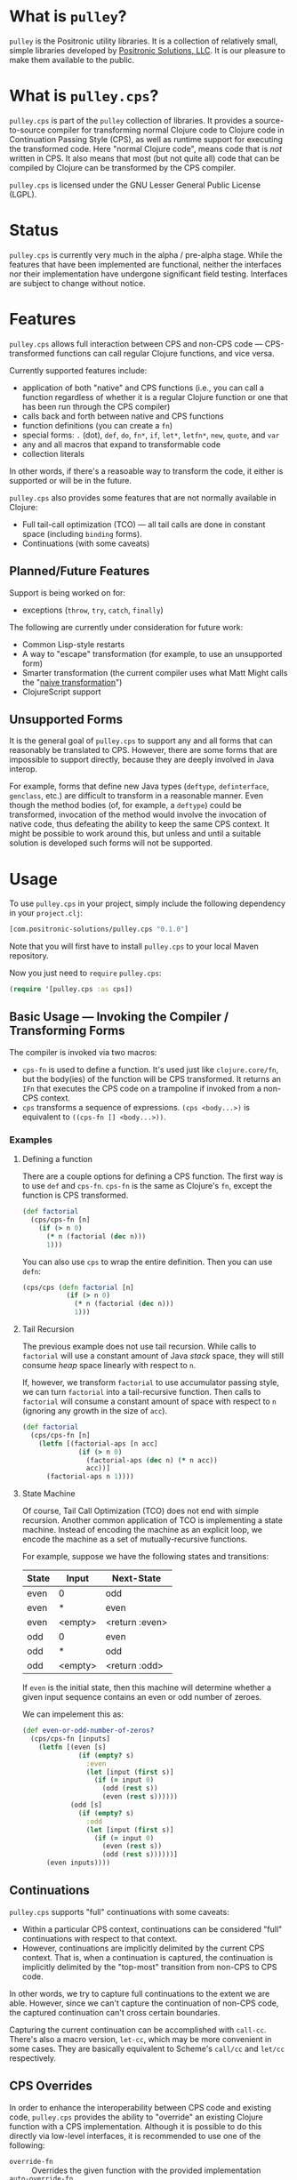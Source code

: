 * What is =pulley=?
  =pulley= is the Positronic utility libraries.
  It is a collection of relatively small, simple libraries
  developed by [[http://www.positronic-solutions.com][Positronic Solutions, LLC]].
  It is our pleasure to make them available to the public.
* What is =pulley.cps=?
  =pulley.cps= is part of the =pulley= collection of libraries.
  It provides a source-to-source compiler for transforming normal Clojure code
  to Clojure code in Continuation Passing Style (CPS),
  as well as runtime support for executing the transformed code.
  Here "normal Clojure code", means code that is /not/ written in CPS.
  It also means that most (but not quite all) code
  that can be compiled by Clojure can be transformed by the CPS compiler.

  =pulley.cps= is licensed under the GNU Lesser General Public License (LGPL).
* Status
  =pulley.cps= is currently very much in the alpha / pre-alpha stage.
  While the features that have been implemented are functional,
  neither the interfaces nor their implementation have undergone
  significant field testing.
  Interfaces are subject to change without notice.
* Features
  =pulley.cps= allows full interaction between CPS and non-CPS code —
  CPS-transformed functions can call regular Clojure functions,
  and vice versa.

  Currently supported features include:
  * application of both "native" and CPS functions
    (i.e., you can call a function regardless of whether
    it is a regular Clojure function or one that has been run through
    the CPS compiler)
  * calls back and forth between native and CPS functions
  * function definitions (you can create a =fn=)
  * special forms: =.= (dot), =def=, =do=, =fn*=, =if=,
    =let*=, =letfn*=, =new=, =quote=, and =var=
  * any and all macros that expand to transformable code
  * collection literals

  In other words, if there's a reasoable way to transform the code,
  it either is supported or will be in the future.

  =pulley.cps= also provides some features
  that are not normally available in Clojure:
  * Full tail-call optimization (TCO) — all tail calls are done
    in constant space (including =binding= forms).
  * Continuations (with some caveats)
** Planned/Future Features
   Support is being worked on for:
   * exceptions (=throw=, =try=, =catch=, =finally=)

   The following are currently under consideration for future work:
   * Common Lisp-style restarts
   * A way to "escape" transformation
     (for example, to use an unsupported form)
   * Smarter transformation
     (the current compiler uses what Matt Might
     calls the "[[http://matt.might.net/articles/cps-conversion/][naive transformation]]")
   * ClojureScript support
** Unsupported Forms
   It is the general goal of =pulley.cps= to support any and all forms
   that can reasonably be translated to CPS.
   However, there are some forms that are impossible to support directly,
   because they are deeply involved in Java interop.

   For example, forms that define new Java types
   (=deftype=, =definterface=, =genclass=, etc.)
   are difficult to transform in a reasonable manner.
   Even though the method bodies (of, for example, a =deftype=)
   could be transformed,
   invocation of the method would involve the invocation of native code,
   thus defeating the ability to keep the same CPS context.
   It might be possible to work around this,
   but unless and until a suitable solution is developed
   such forms will not be supported.
* Usage
  To use =pulley.cps= in your project,
  simply include the following dependency in your =project.clj=:

  #+BEGIN_SRC clojure
    [com.positronic-solutions/pulley.cps "0.1.0"]
  #+END_SRC

  Note that you will first have to install =pulley.cps=
  to your local Maven repository.

  Now you just need to =require= =pulley.cps=:

  #+BEGIN_SRC clojure
    (require '[pulley.cps :as cps])
  #+END_SRC
** Basic Usage — Invoking the Compiler / Transforming Forms
   The compiler is invoked via two macros:
   * =cps-fn= is used to define a function.
     It's used just like =clojure.core/fn=,
     but the body(ies) of the function will be CPS transformed.
     It returns an =IFn= that executes the CPS code on a trampoline
     if invoked from a non-CPS context.
   * =cps= transforms a sequence of expressions.
     =(cps <body...>)= is equivalent to =((cps-fn [] <body...>))=.
*** Examples
**** Defining a function
     There are a couple options for defining a CPS function.
     The first way is to use =def= and =cps-fn=.
     =cps-fn= is the same as Clojure's =fn=,
     except the function is CPS transformed.

     #+BEGIN_SRC clojure
       (def factorial
         (cps/cps-fn [n]
           (if (> n 0)
             (* n (factorial (dec n)))
             1)))
     #+END_SRC

     You can also use =cps= to wrap the entire definition.
     Then you can use =defn=:

     #+BEGIN_SRC clojure
       (cps/cps (defn factorial [n]
                  (if (> n 0)
                    (* n (factorial (dec n)))
                    1)))
     #+END_SRC
**** Tail Recursion
     The previous example does not use tail recursion.
     While calls to =factorial= will use a constant amount
     of Java /stack/ space, they will still consume /heap/ space
     linearly with respect to =n=.

     If, however, we transform =factorial= to use accumulator passing style,
     we can turn =factorial= into a tail-recursive function.
     Then calls to =factorial= will consume a constant amount of space
     with respect to =n= (ignoring any growth in the size of =acc=).

     #+BEGIN_SRC clojure
       (def factorial
         (cps/cps-fn [n]
           (letfn [(factorial-aps [n acc]
                     (if (> n 0)
                       (factorial-aps (dec n) (* n acc))
                       acc))]
             (factorial-aps n 1))))
     #+END_SRC
**** State Machine
     Of course, Tail Call Optimization (TCO) does not end with simple recursion.
     Another common application of TCO is implementing a state machine.
     Instead of encoding the machine as an explicit loop,
     we encode the machine as a set of mutually-recursive functions.

     For example, suppose we have the following states and transitions:
     | State | Input   | Next-State     |
     |-------+---------+----------------|
     | even  | 0       | odd            |
     | even  | *       | even           |
     | even  | <empty> | <return :even> |
     | odd   | 0       | even           |
     | odd   | *       | odd            |
     | odd   | <empty> | <return :odd>  |
     If =even= is the initial state,
     then this machine will determine whether a given input sequence
     contains an even or odd number of zeroes.

     We can impelement this as:
     #+BEGIN_SRC clojure
       (def even-or-odd-number-of-zeros?
         (cps/cps-fn [inputs]
           (letfn [(even [s]
                     (if (empty? s)
                       :even
                       (let [input (first s)]
                         (if (= input 0)
                           (odd (rest s))
                           (even (rest s))))))
                   (odd [s]
                     (if (empty? s)
                       :odd
                       (let [input (first s)]
                         (if (= input 0)
                           (even (rest s))
                           (odd (rest s))))))]
             (even inputs))))
     #+END_SRC
** Continuations
   =pulley.cps= supports "full" continuations with some caveats:
   * Within a particular CPS context, continuations can be considered
     "full" continuations with respect to that context.
   * However, continuations are implicitly delimited
     by the current CPS context.
     That is, when a continuation is captured,
     the continuation is implicitly delimited
     by the "top-most" transition from non-CPS to CPS code.
   In other words, we try to capture full continuations
   to the extent we are able.
   However, since we can't capture the continuation of non-CPS code,
   the captured continuation can't cross certain boundaries.

   Capturing the current continuation can be accomplished with =call-cc=.
   There's also a macro version, =let-cc=,
   which may be more convenient in some cases.
   They are basically equivalent
   to Scheme's =call/cc= and =let/cc= respectively.
** CPS Overrides
   In order to enhance the interoperability between CPS code and existing code,
   =pulley.cps= provides the ability to "override" an existing Clojure function
   with a CPS implementation.
   Although it is possible to do this directly via low-level interfaces,
   it is recommended to use one of the following:
   * =override-fn= :: Overrides the given function
                      with the provided implementation
   * =auto-override-fn= :: A convenience macro
        that attempts to automatically override a function from its source.
        Success depends on the following conditions.
        Failure to meet either condition will result in an exception
        at compile time.
     1. =clojure.repl/source-fn= must be able
        to find the source of the function.
     2. The CPS compiler must be able to transform the code.
   * =forbid-fn!= :: Given a function, will generate a CPS override
                     for that function that prevents the function
                     from being called from CPS code.
*** Overridden Core Functions
    =pulley.cps= provides CPS overrides
    for the following =clojure.core= functions:
    * =apply=
    * =bound-fn*=
    * =get-thread-bindings=
    * =with-bindings*=
    These functions can be called within a CPS context
    without causing a transition to a non-CPS context per se.
    For example, if =apply= is called with a CPS context
    and is passed a CPS function,
    then that function will be called within the same CPS context.
    On the other hand, if =apply= is passed a non-CPS function then,
    while the call to =apply= itself will be within the same context,
    the actual application of the non-CPS function
    will necessarily cause a transition to a non-CPS context.
*** Forbidden Core Functions
    There are currently two core functions that are forbidden:
    * =push-thread-bindings=
    * =pop-thread-bindings=
    These are low-level functions that should not be used directly anyway.
    A higher-level construct, such as =with-bindings= should be used instead.
** Setting and Testing Limits
   By default, =pulley.cps= does not restrict
   transitions between CPS and non-CPS code in any way.
   However, sometimes you may want to limit the amount of interaction
   between native Clojure and CPS-transformed code.
   For example, if your code relies heavily on continuations,
   you may want to restrict function calls to CPS functions only.
   To this end, =pulley.cps= provides a number of dynamic vars:
   * =*strict-cps*= :: When bound to a truthy value,
                       only calls to CPS functions are allowed.
                       If a non-CPS function is called,
                       an =IllegalStateException= is thrown.
   * =*allow-recursive-trampolines*= :: When bound to a falsey value,
        then attempts to spawn a trampoline
        when there is at least one other trampoline on the stack will fail.
        If a =call= to a CPS function is made from non-CPS code,
        then an =IllegalStateException= will be thrown
        if ~*trampoline-depth* >= 1~.
   * =*trampoline-depth*= :: Records the number of trampolines
        currently active on the stack.
   While these vars can be used directly,
   it is recommended to use the following macros if possible:
   * =with-strict-cps= :: Executes the body in an environment
        that does not allow CPS code to call non-CPS code
        (i.e., =*strict-cps*= is =true=).
   * =without-recursive-trampolines= :: Executes the body in an environment
        that does not allow recursive trampolines to be invoked
        (i.e., =*allow-recursive-trampolines*= is =false=).
   Although everything in this section carries a fairly high risk of change,
   the macros will likely prove to be more stable.
** Low-Level Implementation, Hooks, and Interfaces
*** Trampolines, Thunks, and Callables (runtime implementation details)
    This section explains in some detail the fundamental runtime implementation
    of CPS code, as well as the protocols and other interfaces involved.
    This should be relied upon as little as possible,
    but the information is provided in case you absolutely need it,
    want to develop =pulley.cps= further,
    or are just plain curious in how =pulley.cps= operates.

    CPS functions defined by =cps-fn= implement the =IFn= interface.
    This means they can be called as a normal function from non-CPS code.
    The implemented =invoke= methods in turn invoke a trampoline,
    via =pulley.cps/trampoline=.

    The =trampoline= function accepts an =ICallable= object
    and the function arguments.
    =ICallable= is a protocol that serves as the CPS analog to =IFn=.
    =ICallable= defines a single method, =with-continuation=.
    =with-continuation= accepts a continuation and a dynamic environment,
    and must return an =IFn= which, when invoked,
    will execute the CPS code for the function
    with the continuation and environment provided via =with-continuation=.
    This =IFn= may return an =IThunk=,
    which represents the remainder of the computation.
    Otherwise, if anything other than an =IThunk= is returned,
    the trampoline terminates and returns that value.

    A continuation is simply an =IFn= that takes a single argument —
    the result of the previous computation.
    A dynamic environment is a =clojure.lang.Var$Frame= object.

    The =call= function provides a convenient way to call an =ICallable=.
    If you need to manually transform some code,
    it is recommended to use =call= instead of =with-continuation= directly.
    Note that invocations of =call= should almost certainly be delayed
    via an =IThunk=.
    The =thunk= macro provides a convenient way to construct an =IThunk=
    for a given expression(s).

    The CPS compiler transforms all function calls
    to invocations of the =call= function.
    Thus all function calls from CPS code go through the =ICallable= interface.

    =ICallable= is extended to =IFn=, providing a default implementation
    that invokes the =IFn= on the native stack.
    This allows non-CPS functions to be invoked by CPS code
    without any special handling — it's all handled by =ICallable=.
*** =*special-form-handlers*=
    Although most input forms are transformed either as macros
    or function applications,
    sometimes a form needs to be handled specially.
    This applies not only to Clojure special forms,
    but the occasional macro as well.
    For example, =pulley.cps= handles =binding= forms specially
    because CPS code uses a different mechanism to pass the dynamic environment
    than native Clojure does.

    The =*special-form-handlers*= dynamic var provides hook
    to identify handlers for these forms.
    Since it is dynamic, the behaviour of the CPS compiler can be affected
    by altering the compile-time dynamic environment.

    When a form is translated, and its operator is a symbol,
    the compiler performs the following checks.

    1. If =*special-form-handlers*= contains an entry for the symbol,
       then the form is passed to the associated function.
       This should be used to handle Clojure special forms,
       since special form symbols do not resolve to a =Var=.
    2. If the symbol resolves to a =Var= contained in =*special-form-handlers*=,
       then the form is passed to the associated function.
       This should be used to provide special handling of a Clojure macro.

    So the keys of =*special-form-handlers*=
    are either symbols (for special forms) or =Vars= (for everything else).
    The values are functions that handle the form.
    In addition to the input form itself, the handler functions take a number
    of additional arguments.
    See the docstring for =*special-form-handlers*= for details.
* Contributing
  We sincerely hope you enjoy using =pulley.cps=
  and are able to use it to your advantage.
  If you should find it lacking in some area,
  we hope you will consider contributing in one of the following ways:
  * Reporting bugs — If you think you've found a bug,
    don't hesitate to open an issue on Github.
  * Requesting new features — We won't know what you want unless you tell us.
    If you see we are lacking a feature you would like,
    please feel free to open an issue on Github
    or open a discussion on an appropriate channel.
  * Contributing code — As always, pull requests and patches are welcome.
    However, before investing a large portion of you time
    fixing a bug or implementing a new feature,
    you may wish to drop us a line so we can coordinate our efforts.
